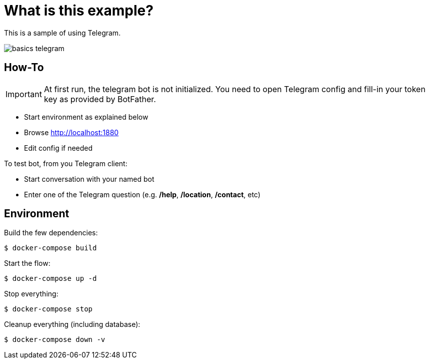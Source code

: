 = What is this example?

This is a sample of using Telegram.

image:basics-telegram.png[]

== How-To

IMPORTANT: At first run, the telegram bot is not initialized. You need to open Telegram config and fill-in your token key as provided by BotFather.

* Start environment as explained below
* Browse link:http://localhost:1880[]
* Edit config if needed

To test bot, from you Telegram client:

* Start conversation with your named bot
* Enter one of the Telegram question (e.g. */help*, */location*, */contact*, etc)

== Environment

Build the few dependencies:

    $ docker-compose build

Start the flow:

    $ docker-compose up -d

Stop everything:

    $ docker-compose stop

Cleanup everything (including database):

    $ docker-compose down -v



